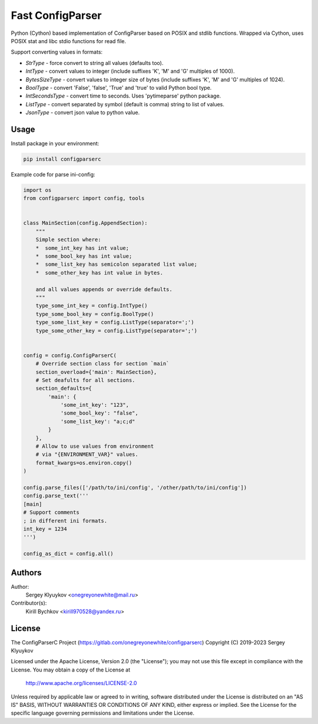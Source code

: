 Fast ConfigParser
=================

.. image:: https://gitlab.com/onegreyonewhite/configparserc/badges/master/pipeline.svg
    :target: https://gitlab.com/onegreyonewhite/configparserc/commits/master
    :alt: Pipeline status

.. image:: https://gitlab.com/onegreyonewhite/configparserc/badges/master/coverage.svg
    :target: https://gitlab.com/onegreyonewhite/configparserc/pipelines
    :alt: Coverage report

.. image:: https://badge.fury.io/py/configparserc.svg
    :target: https://badge.fury.io/py/configparserc


Python (Cython) based implementation of ConfigParser based on POSIX and stdlib functions.
Wrapped via Cython, uses POSIX stat and libc stdio functions for read file.

Support converting values in formats:

*  `StrType` - force convert to string all values (defaults too).
*  `IntType` - convert values to integer (include suffixes 'K', 'M' and 'G' multiples of 1000).
*  `BytesSizeType` - convert values to integer size of bytes (include suffixes 'K', 'M' and 'G' multiples of 1024).
*  `BoolType` - convert 'False', 'false', 'True' and 'true' to valid Python bool type.
*  `IntSecondsType` - convert time to seconds. Uses 'pytimeparse' python package.
*  `ListType` - convert separated by symbol (default is comma) string to list of values.
*  `JsonType` - convert json value to python value.


Usage
-----

Install package in your environment:

.. sourcecode:: bash

    pip install configparserc

Example code for parse ini-config:

.. sourcecode:: python

    import os
    from configparserc import config, tools


    class MainSection(config.AppendSection):
        """
        Simple section where:
        *  some_int_key has int value;
        *  some_bool_key has int value;
        *  some_list_key has semicolon separated list value;
        *  some_other_key has int value in bytes.

        and all values appends or override defaults.
        """
        type_some_int_key = config.IntType()
        type_some_bool_key = config.BoolType()
        type_some_list_key = config.ListType(separator=';')
        type_some_other_key = config.ListType(separator=';')


    config = config.ConfigParserC(
        # Override section class for section `main`
        section_overload={'main': MainSection},
        # Set deafults for all sections.
        section_defaults={
            'main': {
                'some_int_key': "123",
                'some_bool_key': "false",
                'some_list_key': "a;c;d"
            }
        },
        # Allow to use values from environment
        # via "{ENVIRONMENT_VAR}" values.
        format_kwargs=os.environ.copy()
    )

    config.parse_files(['/path/to/ini/config', '/other/path/to/ini/config'])
    config.parse_text('''
    [main]
    # Support comments
    ; in different ini formats.
    int_key = 1234
    ''')

    config_as_dict = config.all()


Authors
-------

Author:
    Sergey Klyuykov <onegreyonewhite@mail.ru>


Contributor(s):
    Kirill Bychkov <kirill970528@yandex.ru>


License
-------

The ConfigParserC Project (https://gitlab.com/onegreyonewhite/configparserc)
Copyright (C) 2019-2023 Sergey Klyuykov

Licensed under the Apache License, Version 2.0 (the "License");
you may not use this file except in compliance with the License.
You may obtain a copy of the License at

    http://www.apache.org/licenses/LICENSE-2.0

Unless required by applicable law or agreed to in writing, software
distributed under the License is distributed on an "AS IS" BASIS,
WITHOUT WARRANTIES OR CONDITIONS OF ANY KIND, either express or implied.
See the License for the specific language governing permissions and
limitations under the License.

